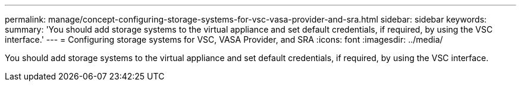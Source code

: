 ---
permalink: manage/concept-configuring-storage-systems-for-vsc-vasa-provider-and-sra.html
sidebar: sidebar
keywords: 
summary: 'You should add storage systems to the virtual appliance and set default credentials, if required, by using the VSC interface.'
---
= Configuring storage systems for VSC, VASA Provider, and SRA
:icons: font
:imagesdir: ../media/

[.lead]
You should add storage systems to the virtual appliance and set default credentials, if required, by using the VSC interface.
